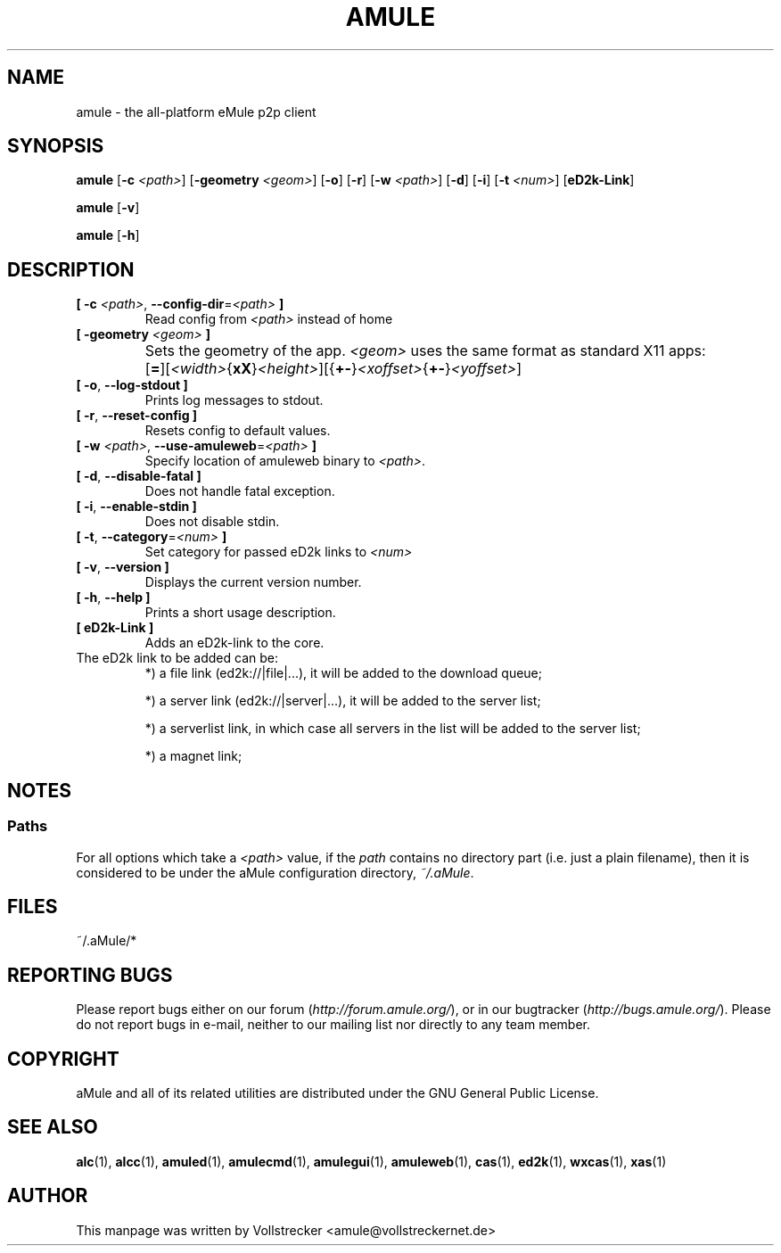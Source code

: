 .TH AMULE 1 "January 2010" "aMule v2.2.6" "aMule"
.als B_untranslated B
.als RB_untranslated RB
.SH NAME
amule \- the all\-platform eMule p2p client
.SH SYNOPSIS
.B_untranslated amule
.RB [ \-c " " \fI<path> ]
.RB [ \-geometry " " \fI<geom> ]
.RB_untranslated [ \-o ]
.RB_untranslated [ \-r ]
.RB [ \-w " " \fI<path> ]
.RB_untranslated [ \-d ]
.RB_untranslated [ \-i ]
.RB [ \-t " " \fI<num> ]
.RB_untranslated [ eD2k-Link ]

.B_untranslated amule
.RB_untranslated [ \-v ]

.B_untranslated amule
.RB_untranslated [ \-h ]

.SH DESCRIPTION
.TP
\fB[ \-c\fR \fI<path>\fR, \fB\-\-config\-dir\fR=\fI<path>\fR \fB]\fR
Read config from \fI<path>\fR instead of home
.TP
\fB[ \-geometry \fI<geom>\fR \fB]\fR
Sets the geometry of the app. \fI<geom>\fR uses the same format as standard X11 apps:	[\fB=\fR][\fI<width>\fR{\fBxX\fR}\fI<height>\fR][{\fB+-\fR}\fI<xoffset>\fR{\fB+-\fR}\fI<yoffset>\fR]
.TP
.B_untranslated [ \-o\fR, \fB\-\-log\-stdout ]\fR
Prints log messages to stdout.
.TP
.B_untranslated [ \-r\fR, \fB\-\-reset\-config ]\fR
Resets config to default values.
.TP
\fB[ \-w\fR \fI<path>\fR, \fB\-\-use\-amuleweb\fR=\fI<path>\fR \fB]\fR
Specify location of amuleweb binary to \fI<path>\fR.
.TP
.B_untranslated [ \-d\fR, \fB\-\-disable\-fatal ]\fR
Does not handle fatal exception.
.TP
.B_untranslated [ \-i\fR, \fB\-\-enable\-stdin ]\fR
Does not disable stdin.
.TP
\fB[ \-t\fR, \fB\-\-category\fR=\fI<num>\fR \fB]\fR
Set category for passed eD2k links to \fI<num>\fR
.TP
.B_untranslated [ \-v\fR, \fB\-\-version ]\fR
Displays the current version number.
.TP
.B_untranslated [ \-h\fR, \fB\-\-help ]\fR
Prints a short usage description.
.TP
\fB[ eD2k-Link ]\fR
Adds an eD2k-link to the core.
.TP
The eD2k link to be added can be:
.2TP
*) a file link (ed2k://|file|...), it will be added to the download queue;

.2TP
*) a server link (ed2k://|server|...), it will be added to the server list;

.2TP
*) a serverlist link, in which case all servers in the list will be added to the server list;

.2TP
*) a magnet link;
.SH NOTES
.SS Paths
For all options which take a \fI<path>\fR value, if the \fIpath\fR contains no
directory part (i.e. just a plain filename), then it is considered to be under
the aMule configuration directory, \fI~/.aMule\fR.
.SH FILES
~/.aMule/*
.SH REPORTING BUGS
Please report bugs either on our forum (\fIhttp://forum.amule.org/\fR), or in our bugtracker (\fIhttp://bugs.amule.org/\fR).
Please do not report bugs in e-mail, neither to our mailing list nor directly to any team member.
.SH COPYRIGHT
aMule and all of its related utilities are distributed under the GNU General Public License.
.SH SEE ALSO
.B_untranslated alc\fR(1), \fBalcc\fR(1), \fBamuled\fR(1), \fBamulecmd\fR(1), \fBamulegui\fR(1), \fBamuleweb\fR(1), \fBcas\fR(1), \fBed2k\fR(1), \fBwxcas\fR(1), \fBxas\fR(1)
.SH AUTHOR
This manpage was written by Vollstrecker <amule@vollstreckernet.de>
